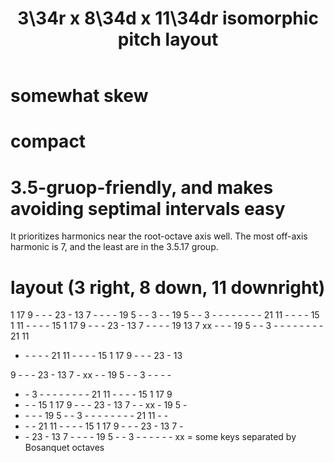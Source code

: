 :PROPERTIES:
:ID:       7e355157-fe88-4493-a865-d0b1f55031b7
:END:
#+title: 3\34r x 8\34d x 11\34dr isomorphic pitch layout
* somewhat skew
* compact
* 3.5-gruop-friendly, and makes avoiding septimal intervals easy
  It prioritizes harmonics near the root-octave axis well.
  The most off-axis harmonic is 7,
  and the least are in the 3.5.17 group.
* layout (3 right, 8 down, 11 downright)

  1 17  9  -  -  - 23  - 13  7  -  -  -  - 19  5  -  -  3  -  -
 19  5  -  -  3  -  -  -  -  -  -  -  - 21 11  -  -  -  - 15  1
 11  -  -  -  - 15  1 17  9  -  -  - 23  - 13  7  -  -  -  - 19
 13  7 xx  -  -  - 19  5  -  -  3  -  -  -  -  -  -  -  - 21 11
  -  -  -  -  - 21 11  -  -  -  - 15  1 17  9  -  -  - 23  - 13
  9  -  -  - 23  - 13  7  - xx  -  - 19  5  -  -  3  -  -  -  -
  -  -  3  -  -  -  -  -  -  -  - 21 11  -  -  -  - 15  1 17  9
  -  -  - 15  1 17  9  -  -  - 23  - 13  7  -  - xx  - 19  5  -
  -  -  -  - 19  5  -  -  3  -  -  -  -  -  -  -  - 21 11  -  -
  -  -  - 21 11  -  -  -  - 15  1 17  9  -  -  - 23  - 13  7  -
  -  - 23  - 13  7  -  -  -  - 19  5  -  -  3  -  -  -  -  -  -
         xx = some keys separated by Bosanquet octaves
